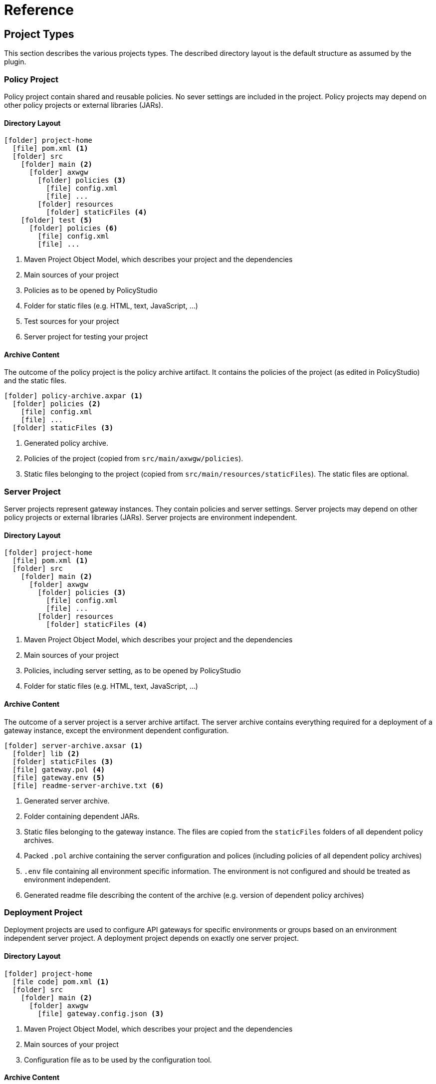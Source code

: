 = Reference
ifdef::env-github[]
:outfilesuffix: .adoc
:!toc-title:
:caution-caption: :fire:
:important-caption: :exclamation:
:note-caption: :paperclip:
:tip-caption: :bulb:
:warning-caption: :warning:
endif::[]

== Project Types

This section describes the various projects types.
The described directory layout is the default structure as assumed by the plugin.

=== Policy Project
Policy project contain shared and reusable policies.
No sever settings are included in the project.
Policy projects may depend on other policy projects or external libraries (JARs).

==== Directory Layout

[listing, subs="verbatim,macros"]
----
icon:folder[] project-home
  icon:file[] pom.xml <1>
  icon:folder[] src
    icon:folder[] main <2>
      icon:folder[] axwgw
        icon:folder[] policies <3>
          icon:file[] config.xml
          icon:file[] ...
        icon:folder[] resources
          icon:folder[] staticFiles <4>
    icon:folder[] test <5> 
      icon:folder[] policies <6>
        icon:file[] config.xml
        icon:file[] ...
----
<1> Maven Project Object Model, which describes your project and the dependencies
<2> Main sources of your project
<3> Policies as to be opened by PolicyStudio
<4> Folder for static files (e.g. HTML, text, JavaScript, ...)
<5> Test sources for your project
<6> Server project for testing your project

==== Archive Content
The outcome of the policy project is the policy archive artifact.
It contains the policies of the project (as edited in PolicyStudio) and the static files.

[listing, subs="verbatim,macros"]
----
icon:folder[] policy-archive.axpar <1>
  icon:folder[] policies <2>
    icon:file[] config.xml
    icon:file[] ...
  icon:folder[] staticFiles <3>
----
<1> Generated policy archive.
<2> Policies of the project (copied from `src/main/axwgw/policies`).
<3> Static files belonging to the project (copied from `src/main/resources/staticFiles`).
The static files are optional.

=== Server Project
Server projects represent gateway instances.
They contain policies and server settings.
Server projects may depend on other policy projects or external libraries (JARs).
Server projects are environment independent.

==== Directory Layout

[listing, subs="verbatim,macros"]
----
icon:folder[] project-home
  icon:file[] pom.xml <1>
  icon:folder[] src
    icon:folder[] main <2>
      icon:folder[] axwgw
        icon:folder[] policies <3>
          icon:file[] config.xml
          icon:file[] ...
        icon:folder[] resources
          icon:folder[] staticFiles <4>
----
<1> Maven Project Object Model, which describes your project and the dependencies
<2> Main sources of your project
<3> Policies, including server setting, as to be opened by PolicyStudio
<4> Folder for static files (e.g. HTML, text, JavaScript, ...)

==== Archive Content
The outcome of a server project is a server archive artifact.
The server archive contains everything required for a deployment of a gateway instance, except the environment dependent configuration.

[listing, subs="verbatim,macros"]
----
icon:folder[] server-archive.axsar <1>
  icon:folder[] lib <2>
  icon:folder[] staticFiles <3>
  icon:file[] gateway.pol <4>
  icon:file[] gateway.env <5>
  icon:file[] readme-server-archive.txt <6>
----
<1> Generated server archive.
<2> Folder containing dependent JARs.
<3> Static files belonging to the gateway instance.
The files are copied from the `staticFiles` folders of all dependent policy archives.
<4> Packed `.pol` archive containing the server configuration and polices (including policies of all dependent policy archives)
<5> `.env` file containing all environment specific information.
The environment is not configured and should be treated as environment independent.
<6> Generated readme file describing the content of the archive (e.g. version of dependent policy archives)

=== Deployment Project
Deployment projects are used to configure API gateways for specific environments or groups based on an environment independent server project.
A deployment project depends on exactly one server project.

==== Directory Layout
[listing, subs="verbatim,macros"]
----
icon:folder[] project-home
  icon:file-code[] pom.xml <1>
  icon:folder[] src
    icon:folder[] main <2>
      icon:folder[] axwgw
        icon:file[] gateway.config.json <3>
----
<1> Maven Project Object Model, which describes your project and the dependencies
<2> Main sources of your project
<3> Configuration file as to be used by the configuration tool.

==== Archive Content
The outcome of a deployment project is a environment specific deployment archive.
It contains a fully configured API gateway instance including required static files and depending JARs.

[listing, subs="verbatim,macros"]
----
icon:folder[] deploy-archive.axdar <1>
  icon:folder[] lib <2>
  icon:folder[] staticFiles <3>
  icon:file[] gateway.fed <4>
  icon:file[] gateway.pol <5>
  icon:file[] gateway.env <6>
  icon:file[] readme-deployment-archive.txt <7>
  icon:file[] readme-server-archive.txt <8>
----
<1> Generated server archive.
<2> Folder containing dependent JARs.
<3> Static files belonging to the gateway instance.
The files are copied from the `staticFiles` folders of all dependent policy archives.
<4> Configured `.fed` file.
It is environment specific and contains all configured certificates and environmentalized fields.
<5> Packed `.pol` archive containing the server configuration and polices (including policies of all dependent policy archives)
<6> Configured `.env` file containing all environment specific information.
All certificates and environmentalized fields are replace by configured values.
<7> Generated readme file describing the content of the archive (e.g. version of depnednt server archive).
<8> Generated readme file describing the content of the archive (e.g. version of dependent policy archives).
Copied from server archive.

== Build Properties

The plugin can be configured by various properties.
For most properties a default value exists, so the configuration effort is reduced to a minimum.

.Properties
[cols="1,3", options="header"]
|===
|Property|Description

|axway.home
|Home directory of the installed Axway API Gateway suite.
This property has to be defined before using the plugin.

Default: _none_

|axway.home.apigw
|Home directory of the installed AI Gateway.

Default: ${axway.home}/apigateway

|axway.home.policystudio
|Home directory of installed PolicyStudio.

Default: ${axway.home}/policystudio

|axway.dir.source
|Directory of gateway or configuration file source code used by the plugin.
${basedir}/src/main/axwgw

|axway.dir.resources
|Directory of resources.

Default: ${basedir}/src/main/resources

|axway.dir.sharedProjects
|Directory to extracted dependent policy projects.

Default: ${project.build.directory}/sharedProjects

|axway.dir.testServer
|Source directory for the test API Gateway (only for policy projects).

Default: ${basedir}/src/test/policies

|axway.policystudio.data
|Data directory for project specific PolicyStudio data.

Default: ${basedir}/.studio/data

|axway.policystudio.config
|Directory for project specific PolicyStudio configuration.

Default: ${basedir}/.studio/conf

|axway.dir.archive.build
|Directory for building project archives.

Default: ${project.build.directory}/axway-archive

|axway.template.gateway.fed
|Template for the server project.

Default: ${axway.home}/apigateway/system/conf/templates/BlankConfiguration-VordelGateway.fed

|axway.template.policies.fed
|Template for the policy project.

Default: ${axway.home}/apigateway/system/conf/templates/BlankNoSettingsConfiguration-VordelGateway.fed

|axway.tools.cfg.verbose
|Set to _true_ to enable verbose mode for internal configuration tool.

Default: false
|===
